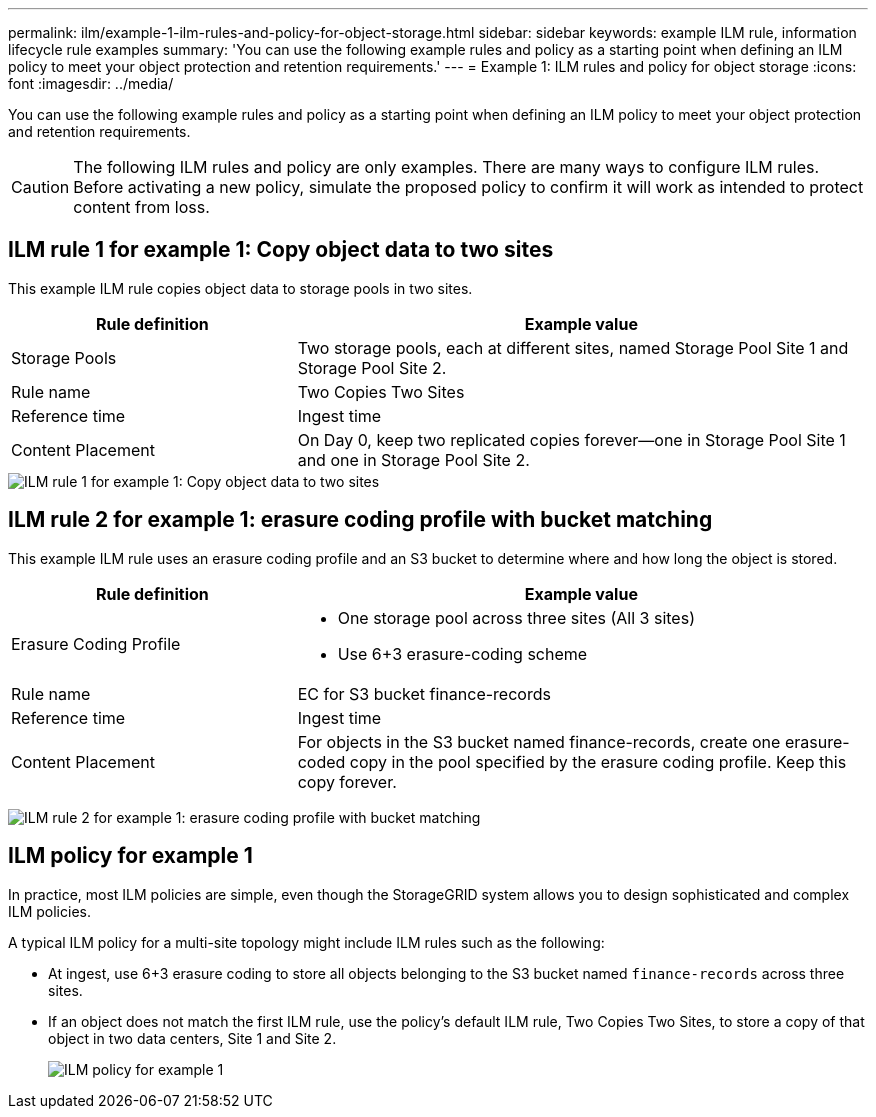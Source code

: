 ---
permalink: ilm/example-1-ilm-rules-and-policy-for-object-storage.html
sidebar: sidebar
keywords: example ILM rule, information lifecycle rule examples
summary: 'You can use the following example rules and policy as a starting point when defining an ILM policy to meet your object protection and retention requirements.'
---
= Example 1: ILM rules and policy for object storage
:icons: font
:imagesdir: ../media/

[.lead]
You can use the following example rules and policy as a starting point when defining an ILM policy to meet your object protection and retention requirements.

CAUTION: The following ILM rules and policy are only examples. There are many ways to configure ILM rules. Before activating a new policy, simulate the proposed policy to confirm it will work as intended to protect content from loss.

== ILM rule 1 for example 1: Copy object data to two sites

This example ILM rule copies object data to storage pools in two sites.

[cols="1a,2a" options="header"]
|===
| Rule definition| Example value
|Storage Pools
|Two storage pools, each at different sites, named Storage Pool Site 1 and Storage Pool Site 2.

|Rule name
|Two Copies Two Sites

|Reference time
|Ingest time

|Content Placement
|On Day 0, keep two replicated copies forever--one in Storage Pool Site 1 and one in Storage Pool Site 2.
|===

image::../media/ilm_rule_two_copies_two_data_centers.png[ILM rule 1 for example 1: Copy object data to two sites]

== ILM rule 2 for example 1: erasure coding profile with bucket matching

This example ILM rule uses an erasure coding profile and an S3 bucket to determine where and how long the object is stored.

[cols="1a,2a" options="header"]
|===
| Rule definition| Example value
|Erasure Coding Profile
|
* One storage pool across three sites (All 3 sites)
* Use 6+3 erasure-coding scheme

|Rule name
|EC for S3 bucket finance-records

|Reference time
|Ingest time

|Content Placement
|For objects in the S3 bucket named finance-records, create one erasure-coded copy in the pool specified by the erasure coding profile. Keep this copy forever.
|===
image:../media/ilm_rule_ec_for_s3_bucket_finance_records.png[ILM rule 2 for example 1: erasure coding profile with bucket matching]

== ILM policy for example 1

In practice, most ILM policies are simple, even though the StorageGRID system allows you to design sophisticated and complex ILM policies.

A typical ILM policy for a multi-site topology might include ILM rules such as the following:

* At ingest, use 6+3 erasure coding to store all objects belonging to the S3 bucket named `finance-records` across three sites.
* If an object does not match the first ILM rule, use the policy's default ILM rule, Two Copies Two Sites, to store a copy of that object in two data centers, Site 1 and Site 2.
+
image::../media/policy_1_configured_policy.png[ILM policy for example 1]